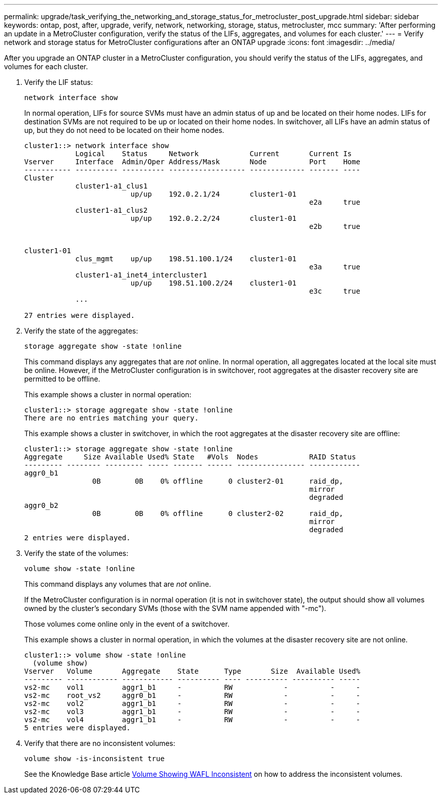 ---
permalink: upgrade/task_verifying_the_networking_and_storage_status_for_metrocluster_post_upgrade.html
sidebar: sidebar
keywords: ontap, post, after, upgrade, verify, network, networking, storage, status, metrocluster, mcc
summary: 'After performing an update in a MetroCluster configuration, verify the status of the LIFs, aggregates, and volumes for each cluster.'
---
= Verify network and storage status for MetroCluster configurations after an ONTAP upgrade
:icons: font
:imagesdir: ../media/

[.lead]
After you upgrade an ONTAP cluster in a MetroCluster configuration, you should verify the status of the LIFs, aggregates, and volumes for each cluster.

. Verify the LIF status: 
+
[source,cli]
----
network interface show
----
+
In normal operation, LIFs for source SVMs must have an admin status of up and be located on their home nodes. LIFs for destination SVMs are not required to be up or located on their home nodes. In switchover, all LIFs have an admin status of up, but they do not need to be located on their home nodes.
+
----
cluster1::> network interface show
            Logical    Status     Network            Current       Current Is
Vserver     Interface  Admin/Oper Address/Mask       Node          Port    Home
----------- ---------- ---------- ------------------ ------------- ------- ----
Cluster
            cluster1-a1_clus1
                         up/up    192.0.2.1/24       cluster1-01
                                                                   e2a     true
            cluster1-a1_clus2
                         up/up    192.0.2.2/24       cluster1-01
                                                                   e2b     true


cluster1-01
            clus_mgmt    up/up    198.51.100.1/24    cluster1-01
                                                                   e3a     true
            cluster1-a1_inet4_intercluster1
                         up/up    198.51.100.2/24    cluster1-01
                                                                   e3c     true
            ...

27 entries were displayed.
----

. Verify the state of the aggregates: 
+
[source,cli]
----
storage aggregate show -state !online
----
+
This command displays any aggregates that are _not_ online. In normal operation, all aggregates located at the local site must be online. However, if the MetroCluster configuration is in switchover, root aggregates at the disaster recovery site are permitted to be offline.
+
This example shows a cluster in normal operation:
+
----
cluster1::> storage aggregate show -state !online
There are no entries matching your query.
----
+
This example shows a cluster in switchover, in which the root aggregates at the disaster recovery site are offline:
+
----
cluster1::> storage aggregate show -state !online
Aggregate     Size Available Used% State   #Vols  Nodes            RAID Status
--------- -------- --------- ----- ------- ------ ---------------- ------------
aggr0_b1
                0B        0B    0% offline      0 cluster2-01      raid_dp,
                                                                   mirror
                                                                   degraded
aggr0_b2
                0B        0B    0% offline      0 cluster2-02      raid_dp,
                                                                   mirror
                                                                   degraded
2 entries were displayed.
----

. Verify the state of the volumes: 
+
[source,cli]
----
volume show -state !online
----
+
This command displays any volumes that are _not_ online.
+
If the MetroCluster configuration is in normal operation (it is not in switchover state), the output should show all volumes owned by the cluster's secondary SVMs (those with the SVM name appended with "-mc").
+
Those volumes come online only in the event of a switchover.
+
This example shows a cluster in normal operation, in which the volumes at the disaster recovery site are not online.
+
----
cluster1::> volume show -state !online
  (volume show)
Vserver   Volume       Aggregate    State      Type       Size  Available Used%
--------- ------------ ------------ ---------- ---- ---------- ---------- -----
vs2-mc    vol1         aggr1_b1     -          RW            -          -     -
vs2-mc    root_vs2     aggr0_b1     -          RW            -          -     -
vs2-mc    vol2         aggr1_b1     -          RW            -          -     -
vs2-mc    vol3         aggr1_b1     -          RW            -          -     -
vs2-mc    vol4         aggr1_b1     -          RW            -          -     -
5 entries were displayed.
----

. Verify that there are no inconsistent volumes: 
+
[source,cli]
----
volume show -is-inconsistent true
----
+
See the Knowledge Base article link:https://kb.netapp.com/Advice_and_Troubleshooting/Data_Storage_Software/ONTAP_OS/Volume_Showing_WAFL_Inconsistent[Volume Showing WAFL Inconsistent] on how to address the inconsistent volumes.

// 2025-Jan-3, ONTAPDOC-2606
// 2023 Dec 13, Jira 1275
// 2023 Aug 30, ONTAPDOC 1257
// 2022-06-27, Jira KDA-1528
